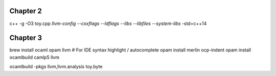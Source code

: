 Chapter 2
---------

c++ -g -O3 toy.cpp `llvm-config --cxxflags --ldflags --libs --libfiles --system-libs` -std=c++14

Chapter 3
---------

brew install ocaml opam llvm
# For IDE syntax highlight / autocomplete
opam install merlin ocp-indent
opam install ocamlbuild camlp5 llvm

ocamlbuild -pkgs llvm,llvm.analysis toy.byte